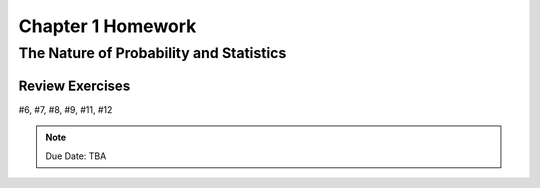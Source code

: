 .. _chapter_one_homework:

==================
Chapter 1 Homework 
==================

The Nature of Probability and Statistics
========================================

Review Exercises
----------------

#6, #7, #8, #9, #11, #12

.. note::
    Due Date: TBA